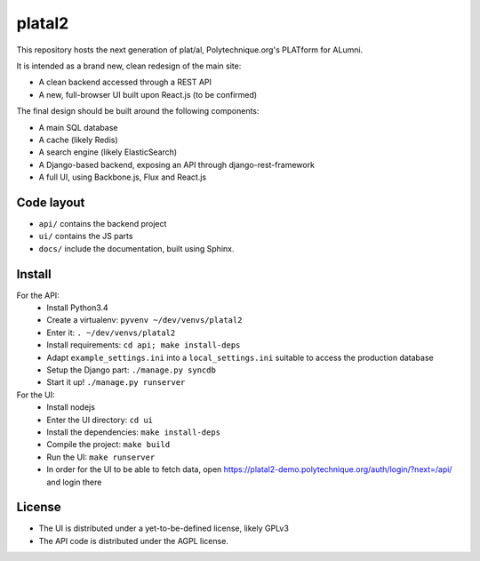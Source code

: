 platal2
=======


This repository hosts the next generation of plat/al, Polytechnique.org's PLATform for ALumni.

It is intended as a brand new, clean redesign of the main site:

* A clean backend accessed through a REST API
* A new, full-browser UI built upon React.js (to be confirmed)


The final design should be built around the following components:

* A main SQL database
* A cache (likely Redis)
* A search engine (likely ElasticSearch)
* A Django-based backend, exposing an API through django-rest-framework
* A full UI, using Backbone.js, Flux and React.js


Code layout
-----------

* ``api/`` contains the backend project
* ``ui/`` contains the JS parts
* ``docs/`` include the documentation, built using Sphinx.


Install
-------

For the API:
    * Install Python3.4
    * Create a virtualenv: ``pyvenv ~/dev/venvs/platal2``
    * Enter it: ``. ~/dev/venvs/platal2``
    * Install requirements: ``cd api; make install-deps``
    * Adapt ``example_settings.ini`` into a ``local_settings.ini`` suitable to access the production database
    * Setup the Django part: ``./manage.py syncdb``
    * Start it up! ``./manage.py runserver``

For the UI:
    * Install nodejs
    * Enter the UI directory: ``cd ui``
    * Install the dependencies: ``make install-deps``
    * Compile the project: ``make build``
    * Run the UI: ``make runserver``
    * In order for the UI to be able to fetch data, open https://platal2-demo.polytechnique.org/auth/login/?next=/api/ and login there


License
-------

* The UI is distributed under a yet-to-be-defined license, likely GPLv3
* The API code is distributed under the AGPL license.
